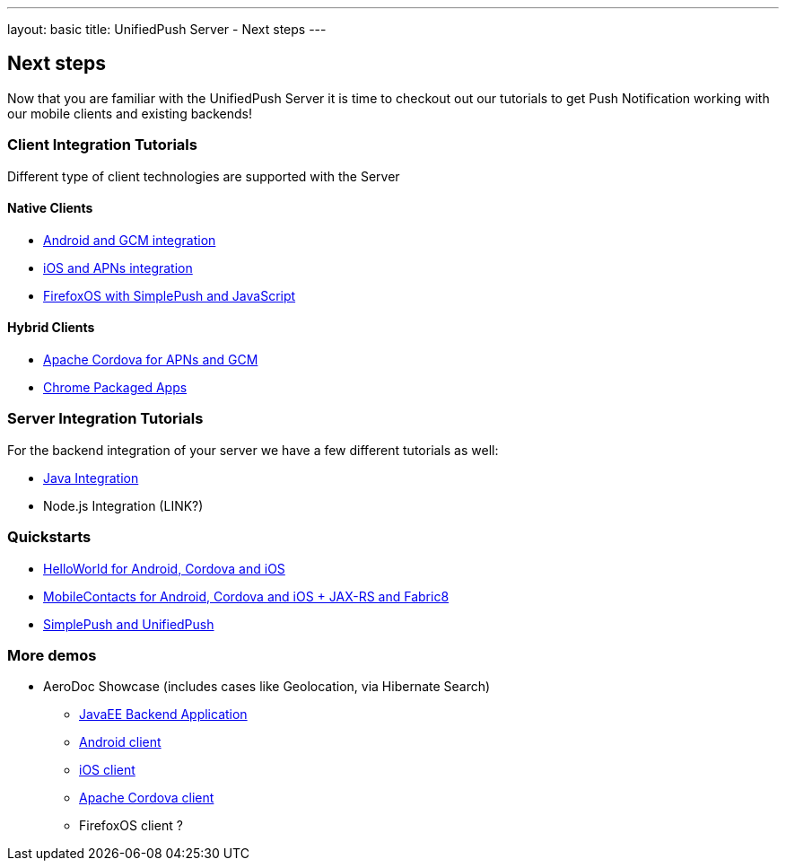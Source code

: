 ---
layout: basic
title: UnifiedPush Server - Next steps
---

Next steps
----------

Now that you are familiar with the UnifiedPush Server it is time to checkout out our tutorials to get Push Notification working with our mobile clients and existing backends!

Client Integration Tutorials
~~~~~~~~~~~~~~~~~~~~~~~~~~~~

Different type of client technologies are supported with the Server

Native Clients
^^^^^^^^^^^^^^
* link:../../aerogear-push-android[Android and GCM integration]
* link:../../aerogear-push-ios[iOS and APNs integration]
* link:../../aerogear-push-js[FirefoxOS with SimplePush and JavaScript]

Hybrid Clients
^^^^^^^^^^^^^^
* link:../../../guides/aerogear-cordova/AeroGearCordovaPush[Apache Cordova for APNs and GCM]
* link:../../aerogear-push-chrome[Chrome Packaged Apps]



Server Integration Tutorials
~~~~~~~~~~~~~~~~~~~~~~~~~~~~

For the backend integration of your server we have a few different tutorials as well:

* link:../../GetStartedwithJavaSender[Java Integration]
* Node.js Integration (LINK?)


Quickstarts
~~~~~~~~~~~

* link:https://github.com/aerogear/aerogear-push-helloworld/releases/latest[HelloWorld for Android, Cordova and iOS]
* link:https://github.com/aerogear/aerogear-push-quickstarts/releases/latest[MobileContacts for Android, Cordova and iOS + JAX-RS and Fabric8]
* link:https://github.com/aerogear/aerogear-simplepush-unifiedpush-quickstart[SimplePush and UnifiedPush]


More demos
~~~~~~~~~~

* AeroDoc Showcase (includes cases like Geolocation, via Hibernate Search)
** link:https://github.com/aerogear/aerogear-aerodoc-backend[JavaEE Backend Application]
** link:https://github.com/aerogear/aerogear-aerodoc-android[Android client]
** link:https://github.com/aerogear/aerogear-aerodoc-ios[iOS client]
** link:https://github.com/aerogear/aerogear-aerodoc-cordova[Apache Cordova client]
** FirefoxOS client ?
